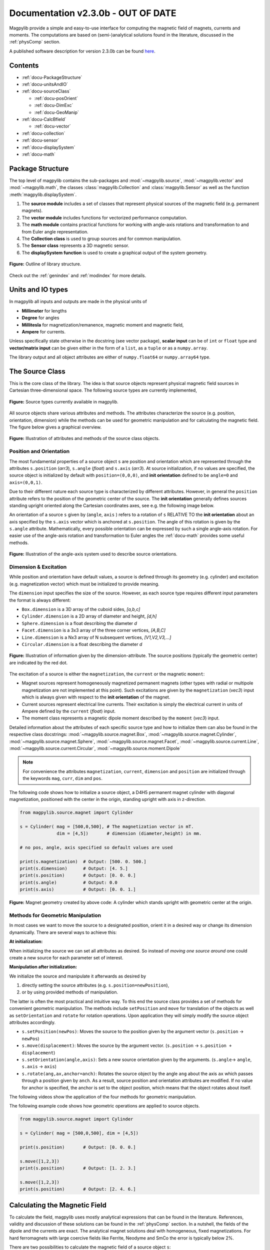 .. _docu:

***********************************
Documentation v2.3.0b - OUT OF DATE
***********************************

Magpylib provide a simple and easy-to-use interface for computing the magnetic field of magnets, currents and moments. The computations are based on (semi-)analytical solutions found in the literature, discussed in the :ref:`physComp` section.

A published software description for version 2.3.0b can be found `here <https://authors.elsevier.com/sd/article/S2352711020300170>`_.

Contents
########

* :ref:`docu-PackageStructure`
* :ref:`docu-unitsAndIO`
* :ref:`docu-sourceClass`

  * :ref:`docu-posOrient`
  * :ref:`docu-DimExc`
  * :ref:`docu-GeoManip`

* :ref:`docu-CalcBfield`

  * :ref:`docu-vector`

* :ref:`docu-collection`
* :ref:`docu-sensor`
* :ref:`docu-displaySystem`
* :ref:`docu-math`


.. _docu-PackageStructure:

Package Structure
#################

The top level of magpylib contains the sub-packages  and :mod:`~magpylib.source`, :mod:`~magpylib.vector` and :mod:`~magpylib.math`, the classes :class:`magpylib.Collection` and :class:`magpylib.Sensor` as well as the function :meth:`magpylib.displaySystem`.

1. The **source module** includes a set of classes that represent physical sources of the magnetic field (e.g. permanent magnets).

2. The **vector module** includes functions for vectorized performance computation.

3. The **math module** contains practical functions for working with angle-axis rotations and transformation to and from Euler angle representation.

4. The **Collection class** is used to group sources and for common manipulation.

5. The **Sensor class** represents a 3D magnetic sensor.

6. The **displaySystem function** is used to create a graphical output of the system geometry.

.. figure:: ../_static/images/documentation/lib_structure.png
    :align: center
    :alt: Library structure fig missing !!!
    :figclass: align-center
    :scale: 60 %

    **Figure:** Outline of library structure.

Check out the :ref:`genindex` and :ref:`modindex` for more details.


.. _docu-unitsAndIO:

Units and IO types
##################

In magpylib all inputs and outputs are made in the physical units of

- **Millimeter** for lengths
- **Degree** for angles
- **Millitesla** for magnetization/remanence, magnetic moment and magnetic field,
- **Ampere** for currents.

Unless specifically state otherwise in the docstring (see vector package), **scalar input** can be of ``int`` or ``float`` type and **vector/matrix input** can be given either in the form of a ``list``, as a ``tuple`` or as a ``numpy.array``.

The library output and all object attributes are either of ``numpy.float64`` or ``numpy.array64`` type.


.. _docu-sourceClass:

The Source Class
#################

This is the core class of the library. The idea is that source objects represent physical magnetic field sources in Cartesian three-dimensional space. The following source types are currently implemented,

.. figure:: ../_static/images/documentation/SourceTypes.png
  :align: center
  :scale: 60 %

  **Figure:** Source types currently available in magpylib.

All source objects share various attributes and methods. The attributes characterize the source (e.g. position, orientation, dimension) while the methods can be used for geometric manipulation and for calculating the magnetic field. The figure below gives a graphical overview.

.. figure:: ../_static/images/documentation/sourceVarsMethods.png
  :align: center
  :scale: 60 %

  **Figure:** Illustration of attributes and methods of the source class objects.


.. _docu-posOrient:

Position and Orientation
------------------------
The most fundamental properties of a source object ``s`` are position and orientation which are represented through the attributes ``s.position`` (*arr3*), ``s.angle`` (*float*) and ``s.axis`` (*arr3*). At source initialization, if no values are specified, the source object is initialized by default with ``position=(0,0,0)``, and **init orientation** defined to be ``angle=0`` and ``axis=(0,0,1)``.

Due to their different nature each source type is characterized by different attributes. However, in general the ``position`` attribute refers to the position of the geometric center of the source. The **init orientation** generally defines sources standing upright oriented along the Cartesian coordinates axes, see e.g. the following image below.

An orientation of a source ``s`` given by (``angle``, ``axis`` ) refers to a rotation of ``s`` RELATIVE TO the **init orientation** about an axis specified by the ``s.axis`` vector which is anchored at ``s.position``. The angle of this rotation is given by the ``s.angle`` attribute. Mathematically, every possible orientation can be expressed by such a single angle-axis rotation. For easier use of the angle-axis rotation and transformation to Euler angles the :ref:`docu-math` provides some useful methods.

.. figure:: ../_static/images/documentation/sourceOrientation.png
  :align: center
  :scale: 50 %

  **Figure:** Illustration of the angle-axis system used to describe source orientations.


.. _docu-DimExc:

Dimension & Excitation
--------------------

While position and orientation have default values, a source is defined through its geometry (e.g. cylinder) and excitation (e.g. magnetization vector) which must be initialized to provide meaning.

The ``dimension`` input specifies the size of the source. However, as each source type requires different input parameters the format is always different:

* ``Box.dimension`` is a 3D array of the cuboid sides, *[a,b,c]*
* ``Cylinder.dimension`` is a 2D array of diameter and height, *[d,h]*
* ``Sphere.dimension`` is a float describing the diameter *d*
* ``Facet.dimension`` is a 3x3 array of the three corner vertices, *[A,B,C]*
* ``Line.dimension`` is a Nx3 array of N subsequent vertices, *[V1,V2,V3,...]*
* ``Circular.dimension`` is a float describing the diameter *d*

.. figure:: ../_static/images/documentation/sourceGeometry.png
  :align: center
  :scale: 50 %

  **Figure:** Illustration of information given by the dimension-attribute. The source positions (typically the geometric center) are indicated by the red dot.

The excitation of a source is either the ``magnetization``, the ``current`` or the magnetic ``moment``:

* Magnet sources represent homogeneously magnetized permanent magnets (other types with radial or multipole magnetization are not implemented at this point). Such excitations are given by the ``magnetization`` (*vec3*) input which is always given with respect to the **init orientation** of the magnet.
* Current sources represent electrical line currents. Their excitation is simply the electrical current in units of Ampere defined by the ``current`` (*float*) input.
* The moment class represents a magnetic dipole moment described by the ``moment`` (*vec3*) input.

Detailed information about the attributes of each specific source type and how to initialize them can also be found in the respective class docstrings:
:mod:`~magpylib.source.magnet.Box`, :mod:`~magpylib.source.magnet.Cylinder`, :mod:`~magpylib.source.magnet.Sphere`, :mod:`~magpylib.source.magnet.Facet`, :mod:`~magpylib.source.current.Line`, :mod:`~magpylib.source.current.Circular`, :mod:`~magpylib.source.moment.Dipole` 

.. note::
  For convenience the attributes ``magnetization``, ``current``, ``dimension`` and ``position`` are initialized through the keywords ``mag``, ``curr``, ``dim`` and ``pos``.

The following code shows how to initialize a source object, a D4H5 permanent magnet cylinder with diagonal magnetization, positioned with the center in the origin, standing upright with axis in z-direction.

.. code-block:: python

  from magpylib.source.magnet import Cylinder

  s = Cylinder( mag = [500,0,500], # The magnetization vector in mT.
                dim = [4,5])       # dimension (diameter,height) in mm.
                
  # no pos, angle, axis specified so default values are used

  print(s.magnetization)  # Output: [500. 0. 500.]
  print(s.dimension)      # Output: [4. 5.]
  print(s.position)       # Output: [0. 0. 0.]
  print(s.angle)          # Output: 0.0
  print(s.axis)           # Output: [0. 0. 1.]

.. figure:: ../_static/images/documentation/Source_Display.JPG
  :align: center
  :scale: 50 %

  **Figure:** Magnet geometry created by above code: A cylinder which stands upright with geometric center at the origin.


.. _docu-GeoManip:

Methods for Geometric Manipulation
----------------------------------

In most cases we want to move the source to a designated position, orient it in a desired way or change its dimension dynamically. There are several ways to achieve this:

**At initialization:**

When initializing the source we can set all attributes as desired. So instead of *moving one source around* one could create a new source for each parameter set of interest.

**Manipulation after initialization:**

We initialize the source and manipulate it afterwards as desired by

1. directly setting the source attributes (e.g. ``s.position=newPosition``),
2. or by using provided methods of manipulation.

The latter is often the most practical and intuitive way. To this end the source class provides a set of methods for convenient geometric manipulation. The methods include ``setPosition`` and ``move`` for translation of the objects as well as ``setOrientation`` and ``rotate`` for rotation operations. Upon application they will simply modify the source object attributes accordingly.

* ``s.setPosition(newPos)``: Moves the source to the position given by the argument vector (``s.position`` -> ``newPos``)
* ``s.move(displacement)``: Moves the source by the argument vector. (``s.position`` -> ``s.position + displacement``) 
* ``s.setOrientation(angle,axis)``: Sets a new source orientation given by the arguments. (``s.angle``-> ``angle``, ``s.axis`` -> ``axis``)
* ``s.rotate(ang,ax,anchor=anch)``: Rotates the source object by the angle ``ang`` about the axis ``ax`` which passes through a position given by ``anch``. As a result, source position and orientation attributes are modified. If no value for anchor is specified, the anchor is set to the object position, which means that the object rotates about itself.

The following videos show the application of the four methods for geometric manipulation.

|move| |setPosition|

.. |setPosition| image:: ../_static/images/documentation/setPosition.gif
  :width: 45%

.. |move| image:: ../_static/images/documentation/move.gif
  :width: 45%

|rotate| |setOrientation|

.. |setOrientation| image:: ../_static/images/documentation/setOrientation.gif
   :width: 45%

.. |rotate| image:: ../_static/images/documentation/rotate.gif
   :width: 45%

The following example code shows how geometric operations are applied to source objects.

.. code-block:: python

  from magpylib.source.magnet import Cylinder

  s = Cylinder( mag = [500,0,500], dim = [4,5])

  print(s.position)       # Output: [0. 0. 0.]

  s.move([1,2,3])
  print(s.position)       # Output: [1. 2. 3.]

  s.move([1,2,3])
  print(s.position)       # Output: [2. 4. 6.]


.. _docu-CalcBfield:

Calculating the Magnetic Field
##############################

To calculate the field, magpylib uses mostly analytical expressions that can be found in the literature. References, validity and discussion of these solutions can be found in the :ref:`physComp` section. In a nutshell, the fields of the dipole and the currents are exact. The analytical magnet solutions deal with homogeneous, fixed magnetizations. For hard ferromagnets with large coercive fields like Ferrite, Neodyme and SmCo the error is typically below 2%.

There are two possibilities to calculate the magnetic field of a source object ``s``:

1. Using the ``s.getB(pos)`` method
2. Using the ``magpylib.vector`` subpackage

**The first method:** Each source object (or collection) ``s`` has a method ``s.getB(pos)`` which returns the magnetic field generated by ``s`` at the position ``pos``.

.. code-block:: python

  from magpylib.source.magnet import Cylinder
  s = Cylinder( mag = [500,0,500], dim = [4,5])
  print(s.getB([4,4,4]))       

  # Output: [ 7.69869084 15.407166    6.40155549]


.. _docu-vector:

Using magpylib.vector
---------------------

**The second method:** In most cases one will be interested to determine the field for a set of positions, or for different magnet positions and orientations. While this can manually be achieved by looping ``s.getB`` this is computationally inefficient. For performance computation the ``magpylib.vector`` subpackage contains the ``getBv`` functions that offer quick access to VECTORIZED CODE. A discussion of vectorization, SIMD and performance is presented in the :ref:`physComp` section.

The ``magpylib.vector.getBv`` functions evaluate the field for *N* different sets of input parameters. These *N* parameter sets are provided to the ``getBv`` functions as arrays of size *N* for each input (e.g. an *Nx3* array for the *N* different positions):

``getBv_magnet(type, MAG, DIM, POSo, POSm, [angs1,angs2,...], [AXIS1,AXIS2,...], [ANCH1,ANCH2,...])``

* ``type`` is a string that specifies the magnet geometry (e.g. *'box'* or *'sphere'*).
* ``MAG`` is an *Nx3* array of magnetization vectors.
* ``DIM`` is an *Nx3* array of magnet dimensions.
* ``POSo`` is an *Nx3* array of observer positions.
* ``POSm`` is an *Nx3* array of initial (before rotation) magnet positions.
* The inputs ``[angs1, angs2, ...]``, ``[AXIS1, AXIS2, ...]``, ``[ANCH1, ANCH2, ...]`` are a lists of *N*/*Nx3* arrays that correspond to angles, axes and anchors of rotation operations. By providing multiple list entries one can apply subsequent rotation operations. By ommitting these inputs it is assumed that no rotations are applied.

As a rule of thumb, ``s.getB()`` will be faster than ``getBv`` for ~5 or less field evaluations while the vectorized code will be up to ~100 times faster for 10 or more field evaluations. To achieve this performance it is critical that one follows the vectorized code paradigm (use only numpy native) when creating the ``getBv`` inputs. This is demonstrated in the following example where the magnetic field at a fixed observer position is calculated for a magnet that moves linearly in x-direction above the observer.

.. code-block:: python

  import magpylib as magpy
  import numpy as np

  # vector size: we calculate the field N times with different inputs
  N = 1000

  # Constant vectors, specify dtype
  mag  = np.array([0,0,1000.])    # magnet magnetization
  dim  = np.array([2,2,2.])       # magnet dimension
  poso = np.array([0,0,-4.])      # position of observer

  # magnet x-positions
  xMag = np.linspace(-10,10,N)

  # magpylib classic ---------------------------

  Bc = np.zeros((N,3))
  for i,x in enumerate(xMag):
      s = magpy.source.magnet.Box(mag,dim,[x,0,0])
      Bc[i] = s.getB(poso)

  # magpylib vector ---------------------------

  # Vectorizing input using numpy native instead of python loops
  MAG = np.tile(mag,(N,1))        
  DIM = np.tile(dim,(N,1))        
  POSo = np.tile(poso,(N,1))
  POSm = np.c_[xMag,np.zeros((N,2))]

  # Evaluation of the N fields using vectorized code
  Bv = magpy.vector.getBv_magnet('box',MAG,DIM,POSo,POSm)

  # result ----------------------------------- 
  # Bc == Bv    ... up to some 1e-16
  # Copare classic and vector computation times using e.g. time.perf_counter() 

More examples of vectorized code can be found in the :ref:`examples-vector` section.

.. warning::
    The functions included in the ``magpylib.vector`` package do not check the input format. All input must be in the form of numpy arrays.


.. _docu-collection:

Collections
###########

The idea behind the top level :class:`magpylib.Collection` class is to group multiple source objects for common manipulation and evaluation of the fields. 

In principle a collection ``c`` is simply a list of source objects that are collected in the attribute ``c.sources`` (*list*). Operations applied individually to the collection will be applied to all sources that are part of the collection.

Collections can be constructed at initialization by simply giving the sources objects as arguments. It is possible to add single sources, lists of multiple sources and even other collection objects. All sources are simply added to the ``sources`` attribute of the target collection.

With the collection kwarg ``dupWarning=True``, adding multiples of the same source will be prevented, and a warning will be displayed informing the user that a source object is already in the collection's ``source`` attribute. Adding the same object multiple times can be done by setting ``dupWarning=False``.

In addition, the collection class features methods to add and remove sources for command line like manipulation. The method ``c.addSources(*sources)`` will add all sources given to it to the collection ``c``. The method ``c.removeSource(ref)`` will remove the referenced source from the collection. Here the ``ref`` argument can be either a source or an integer indicating the reference position in the collection, and it defaults to the latest added source in the collection.

.. code-block:: python

  import magpylib as magpy

  #define some magnet objects
  mag1 = magpy.source.magnet.Box(mag=[1,2,3],dim=[1,2,3])
  mag2 = magpy.source.magnet.Box(mag=[1,2,3],dim=[1,2,3],pos=[5,5,5])
  mag3 = magpy.source.magnet.Box(mag=[1,2,3],dim=[1,2,3],pos=[-5,-5,-5])

  #create/manipulate collection and print source positions
  c = magpy.Collection(mag1,mag2,mag3)
  print([s.position for s in c.sources])
  #OUTPUT: [array([0., 0., 0.]), array([5., 5., 5.]), array([-5., -5., -5.])]

  c.removeSource(1)
  print([s.position for s in c.sources])
  #OUTPUT: [array([0., 0., 0.]), array([-5., -5., -5.])]

  c.addSources(mag2)
  print([s.position for s in c.sources])
  #OUTPUT: [array([0., 0., 0.]), array([-5., -5., -5.]), array([5., 5., 5.])]

All methods of geometric operation, ``setPosition``, ``move``, ``setOrientation`` and ``rotate`` are also methods of the collection class. A geometric operation applied to a collection is directly applied to each object within that collection individually. In practice this means that a whole group of magnets can be rotated about a common pivot point with a single command.

For calculating the magnetic field that is generated by a whole collection the method ``getB`` is also available. The total magnetic field is simply given by the superposition of the fields of all sources.

|Collection| |total Field|

.. |Collection| image:: ../_static/images/documentation/collectionExample.gif
   :width: 45%

.. |total Field| image:: ../_static/images/documentation/collectionAnalysis.png
   :width: 50%

**Figure:** *Collection Example. Circular current sources are grouped into a collection to form a coil. The whole coil is then geometrically manipulated and the total magnetic field is calculated and shown in the xz-plane.*


.. _docu-sensor:

The Sensor Class
################

The ``getB`` method will always calculate the field in the underlying canonical basis. But often one is dealing with moving and tilting sensors. For this magpylib also offers a :class:`magpylib.Sensor` class. 

Geometrically, a sensor object ``sens`` behaves just like a source object, having position and orientation attributes that can be set using the convenient methods ``sens.setPosition``, ``sens.move``, ``sens.setOrientation`` and ``sens.rotate``.

To return the field of the source ``s`` as seen by the sensor one can use the method ``sens.getB(s)``. Here ``s`` can be a source object or a collection of sources.

.. code-block:: python

  import magpylib as magpy

  # define sensor
  sens = magpy.Sensor(pos=[5,0,0])

  # define source
  s = magpy.source.magnet.Sphere(mag=[123,0,0],dim=5)

  # determine sensor-field
  B1 = sens.getB(s)

  # rotate sensor about itself (no anchor specified)
  sens.rotate(90,[0,0,1])

  # determine sensor-field
  B2 = sens.getB(s)

  # print fields
  print(B1)   # output: [10.25  0.  0.]
  print(B2)   # output: [0. -10.25  0.]


.. _docu-displaySystem:

Display System Graphically
############################

Then top level function ``displaySystem(c)`` can be used to quickly check the geometry of a source-sensor-marker assembly graphically in a 3D plot. Here ``c`` can be a source, a list of sources or a collection. ``displaySystem`` uses the matplotlib package and its limited capabilities of 3D plotting which often results in bad object overlapping. 

``displaySystem(c)`` comes with several keyword arguments:

* ``markers=listOfPos`` for displaying designated reference positions. By default a marker is set at the origin. By providing ``[a,b,c,'text']`` instead of just a simple position vector ``'text'`` is displayed with the marker.
* ``suppress=True`` for suppressing the immediate figure output when the function is called. To do so it is necessary to deactivate the interactive mode by calling ``pyplot.ioff()``. With `Spyder's <https://www.spyder-ide.org/>`_ IPython *Inline* plotting, graphs made with :meth:`~magpylib.displaySystem()` can be blank if the ``suppress=True`` option is not used. Set IPython Graphics backend to *Automatic* or *Qt5* instead of *Inline* in settings/IPython console/Graphics method to address this.
* ``direc=True`` for displaying current and magnetization directions in the figure.
* ``subplotAx=None`` for displaying the plot on a designated figure subplot instance.
* ``figsize=(8,8)`` for setting the size of the output graphic.

The following example code shows how to use ``displaySystem()``:

.. plot:: pyplots/doku/displaySys.py
  :include-source:

  **Figure:** Several magnet and sensor objects are created and manipulated. Using ``displaySystem()`` they are shown in a 3D plot together with some markers which allows one to quickly check if the system geometry is ok.



.. _docu-complexMagnet:

Complex Magnet Geometries
###########################

As a result of the superposition principle complex magnet shapes and inhomogeneous magnetizations can be generated by combining multiple sources. Specifically, when two magnets overlap in this region a *vector union* applies. This means that in the overlap the magnetization vector is given by the sum of the two vectors of each object.

.. figure:: ../_static/images/documentation/superposition.png
  :align: center
  :scale: 50 %

  **Figure:** Schematic of the *vector union* principle for magnetizations.

Geometric addition is simply achieved by placing magnets with similar magnetization next to each other. Subtraction is realized by placing a small magnet with opposite magnetization inside a large magnet. The magnetization vectors cancel in the overlap, meaning that a small volume is cut out from a larger one. An example of a hollow cylinder is given in the examples section: :ref:`examples-complexShapes`.



.. _docu-math:

Math Package
###############

The math package provides several practical functions that relate angle-axis (quaternion) rotations with the Euler angle rotations.  All functions are also available in their vectorized versions for performance computation.

* ``anglesFromAxis(axis)``: This function takes an arbitrary ``axis`` argument (*vec3*) and returns its orientation given by the angles ``(phi, theta)`` that are defined as in spherical coordinates. ``phi`` is the azimuth angle and ``theta`` is the polar angle.
  
  .. code-block:: python

    import magpylib as magpy

    angles = magpy.math.anglesFromAxis([1,1,0])
    print(angles)
    
    # Output = [45. 90.]

* ``anglesFromAxisV(AXIS)``: This is the vectorized version of ``anglesFromAxis``. It takes an *Nx3* array of axis-vectors and returns an *Nx2* array of angle pairs. Each angle pair is ``(phi,theta)`` which are azimuth and polar angle in a spherical coordinate system respectively.

  .. code-block:: python
  
    import numpy as np
    import magpylib as magpy
    
    AX = np.array([[0,0,1],[0,0,1],[1,0,0]])
    ANGS = magpy.math.anglesFromAxisV(AX)
    print(ANGS)                
    
    # Output: [[0. 0.]  [90. 90.]  [0. 90.]])

* ``axisFromAngles(angles)``: This function generates an axis (*vec3*) from the angle pair ``angles=(phi,theta)``.  Here ``phi`` is the azimuth angle and ``theta`` is the polar angle of a spherical coordinate system.
  
  .. code-block:: python
    
    import magpylib as magpy

    ax = magpy.math.axisFromAngles([90,90])
    print(ax)
    
    # Output: [0.0  1.0  0.0]

* ``axisFromAnglesV(ANGLES)``: This is the vectorized version of ``axisFromAngles``. It generates an *Nx3* array of axis vectors from the *Nx2* array of input angle pairs ``angles``. Each angle pair is ``(phi,theta)`` which are azimuth and polar angle in a spherical coordinate system respectively.

  .. code-block:: python
    
    import magpylib as magpy
    import numpy as np

    ANGS = np.array([[0,90],[90,180],[90,0]])
    AX = magpy.math.axisFromAnglesV(ANGS)
    print(np.around(AX,4))

    # Output: [[1.  0. 0.]  [0. 0. -1.]  [0. 0. 1.]]


* ``randomAxis()``: Designed for Monte Carlo simulations, this function returns a random axis (*arr3*) of length 1 with equal angular distribution.
  
  .. code-block:: python

    import magpylib as magpy

    ax = magpy.math.randomAxis()
    print(ax)
    
    # Output: [-0.24834468  0.96858637  0.01285925]


* ``randomAxisV(N)``: This is the vectorized version of ``randomAxis``. It simply returns an *Nx3* array of random vectors.
  
  .. code-block:: python

    import magpylib as magpy

    AXS = magpy.math.randomAxisV(3)
    print(AXS)

    #Output: [[ 0.39480364 -0.53600779 -0.74620757]
    #         [ 0.02974442  0.10916333  0.9935787 ]
    #         [-0.54639126  0.76659756 -0.33731997]]


* ``angleAxisRotation(pos, angle, axis, anchor=[0,0,0])``: This function applies an angle-axis rotation.  The position vector ``pos`` (*vec3*) is rotated by the angle ``angle`` (*float*) about an axis defined by the ``axis`` vector (*vec3*) which passes through the ``anchor`` position (*vec3*). The anchor argument is optional and is set to ``anchor=[0,0,0]`` if ommitted.

  .. code-block:: python

    import magpylib as magpy
    
    pos = [1,1,0]
    angle = -90
    axis = [0,0,1]
    anchor = [1,0,0]
    
    posNew = magpy.math.angleAxisRotation(pos,angle,axis,anchor)
    print(posNew)
    
    # Output = [2. 0. 0.]


* ``angleAxisRotationV(POS, ANG, AXS, ANCH)``: This is the vectorized version of ``angleAxisRotation``. Each entry of ``POS`` (*arrNx3*) is rotated according to the angles ``ANG`` (*arrN*), about the axis vectors ``AXS`` (*arrNx3*) which pass throught the anchors ``ANCH`` (*arrNx3*) where *N* refers to the length of the input vectors.

  .. code-block:: python

    import magpylib as magpy
    import numpy as np

    POS = np.array([[1,0,0]]*5) # avoid this slow Python loop for performance conputation
    ANG = np.linspace(0,180,5)
    AXS = np.array([[0,0,1]]*5) # avoid this slow Python loop for performance conputation
    ANCH = np.zeros((5,3))

    POSnew = magpy.math.angleAxisRotationV(POS,ANG,AXS,ANCH)
    print(np.around(POSnew,4))

    # Output: [[ 1.      0.      0.    ]
    #          [ 0.7071  0.7071  0.    ]
    #          [ 0.      1.      0.    ]
    #          [-0.7071  0.7071  0.    ]
    #          [-1.      0.      0.    ]]